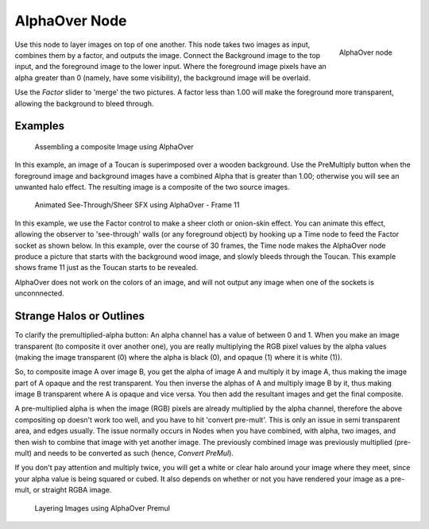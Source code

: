 
**************
AlphaOver Node
**************

.. figure:: /images/Tutorials-NTR-AlphaOver.jpg
   :align: right
   :width: 150px

   AlphaOver node


Use this node to layer images on top of one another. This node takes two images as input,
combines them by a factor, and outputs the image.
Connect the Background image to the top input, and the foreground image to the lower input.
Where the foreground image pixels have an alpha greater than 0 (namely, have some visibility),
the background image will be overlaid.

Use the *Factor* slider to 'merge' the two pictures.
A factor less than 1.00 will make the foreground more transparent,
allowing the background to bleed through.


Examples
========

.. figure:: /images/Compositing-AlphaOver-example.jpg
   :width: 300px

   Assembling a composite Image using AlphaOver


In this example, an image of a Toucan is superimposed over a wooden background. Use the
PreMultiply button when the foreground image and background images have a combined Alpha that
is greater than 1.00; otherwise you will see an unwanted halo effect.
The resulting image is a composite of the two source images.


.. figure:: /images/Compositing-AlphaOver-seethru.jpg
   :width: 300px

   Animated See-Through/Sheer SFX using AlphaOver - Frame 11


In this example, we use the Factor control to make a sheer cloth or onion-skin effect.
You can animate this effect, allowing the observer to 'see-through' walls
(or any foreground object) by hooking up a Time node to feed the Factor socket as shown below.
In this example, over the course of 30 frames, the Time node makes the AlphaOver node produce
a picture that starts with the background wood image, and slowly bleeds through the Toucan.
This example shows frame 11 just as the Toucan starts to be revealed.

AlphaOver does not work on the colors of an image,
and will not output any image when one of the sockets is unconnnected.


Strange Halos or Outlines
=========================

To clarify the premultiplied-alpha button: An alpha channel has a value of between 0 and 1.
When you make an image transparent (to composite it over another one),
you are really multiplying the RGB pixel values by the alpha values
(making the image transparent (0) where the alpha is black (0), and opaque (1)
where it is white (1)).

So, to composite image A over image B,
you get the alpha of image A and multiply it by image A,
thus making the image part of A opaque and the rest transparent.
You then inverse the alphas of A and multiply image B by it,
thus making image B transparent where A is opaque and vice versa.
You then add the resultant images and get the final composite.

A pre-multiplied alpha is when the image (RGB)
pixels are already multiplied by the alpha channel,
therefore the above compositing op doesn't work too well,
and you have to hit 'convert pre-mult'. This is only an issue in semi transparent area,
and edges usually. The issue normally occurs in Nodes when you have combined, with alpha,
two images, and then wish to combine that image with yet another image.
The previously combined image was previously multiplied (pre-mult)
and needs to be converted as such (hence, *Convert PreMul*).

If you don't pay attention and multiply twice,
you will get a white or clear halo around your image where they meet,
since your alpha value is being squared or cubed.
It also depends on whether or not you have rendered your image as a pre-mult,
or straight RGBA image.


.. figure:: /images/Compositing-AlphaOver-Layers.jpg

   Layering Images using AlphaOver Premul

